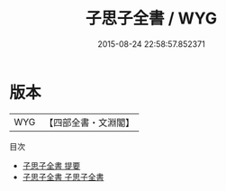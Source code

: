 #+TITLE: 子思子全書 / WYG
#+DATE: 2015-08-24 22:58:57.852371
* 版本
 |       WYG|【四部全書・文淵閣】|
目次
 - [[file:KR3a0054_000.txt::000-1a][子思子全書 提要]]
 - [[file:KR3a0054_001.txt::001-1a][子思子全書 子思子全書]]
